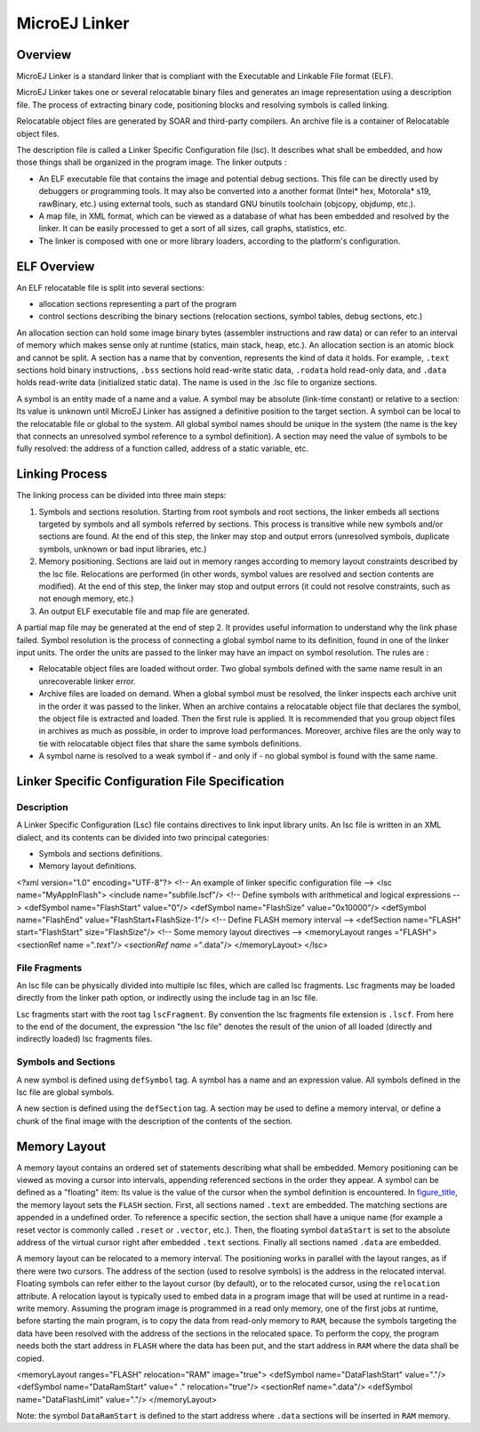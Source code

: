 ==============
MicroEJ Linker
==============


Overview
========

MicroEJ Linker is a standard linker that is compliant with the
Executable and Linkable File format (ELF).

MicroEJ Linker takes one or several relocatable binary files and
generates an image representation using a description file. The process
of extracting binary code, positioning blocks and resolving symbols is
called linking.

Relocatable object files are generated by SOAR and third-party
compilers. An archive file is a container of Relocatable object files.

The description file is called a Linker Specific Configuration file
(lsc). It describes what shall be embedded, and how those things shall
be organized in the program image. The linker outputs :

-  An ELF executable file that contains the image and potential debug
   sections. This file can be directly used by debuggers or programming
   tools. It may also be converted into a another format (Intel\* hex,
   Motorola\* s19, rawBinary, etc.) using external tools, such as
   standard GNU binutils toolchain (objcopy, objdump, etc.).

-  A map file, in XML format, which can be viewed as a database of what
   has been embedded and resolved by the linker. It can be easily
   processed to get a sort of all sizes, call graphs, statistics, etc.

-  The linker is composed with one or more library loaders, according to
   the platform's configuration.


ELF Overview
============

An ELF relocatable file is split into several sections:

-  allocation sections representing a part of the program

-  control sections describing the binary sections (relocation sections,
   symbol tables, debug sections, etc.)

An allocation section can hold some image binary bytes (assembler
instructions and raw data) or can refer to an interval of memory which
makes sense only at runtime (statics, main stack, heap, etc.). An
allocation section is an atomic block and cannot be split. A section has
a name that by convention, represents the kind of data it holds. For
example, ``.text`` sections hold binary instructions, ``.bss`` sections
hold read-write static data, ``.rodata`` hold read-only data, and
``.data`` holds read-write data (initialized static data). The name is
used in the .lsc file to organize sections.

A symbol is an entity made of a name and a value. A symbol may be
absolute (link-time constant) or relative to a section: Its value is
unknown until MicroEJ Linker has assigned a definitive position to the
target section. A symbol can be local to the relocatable file or global
to the system. All global symbol names should be unique in the system
(the name is the key that connects an unresolved symbol reference to a
symbol definition). A section may need the value of symbols to be fully
resolved: the address of a function called, address of a static
variable, etc.


Linking Process
===============

The linking process can be divided into three main steps:

1. Symbols and sections resolution. Starting from root symbols and root
   sections, the linker embeds all sections targeted by symbols and all
   symbols referred by sections. This process is transitive while new
   symbols and/or sections are found. At the end of this step, the
   linker may stop and output errors (unresolved symbols, duplicate
   symbols, unknown or bad input libraries, etc.)

2. Memory positioning. Sections are laid out in memory ranges according
   to memory layout constraints described by the lsc file. Relocations
   are performed (in other words, symbol values are resolved and section
   contents are modified). At the end of this step, the linker may stop
   and output errors (it could not resolve constraints, such as not
   enough memory, etc.)

3. An output ELF executable file and map file are generated.

A partial map file may be generated at the end of step 2. It provides
useful information to understand why the link phase failed. Symbol
resolution is the process of connecting a global symbol name to its
definition, found in one of the linker input units. The order the units
are passed to the linker may have an impact on symbol resolution. The
rules are :

-  Relocatable object files are loaded without order. Two global symbols
   defined with the same name result in an unrecoverable linker error.

-  Archive files are loaded on demand. When a global symbol must be
   resolved, the linker inspects each archive unit in the order it was
   passed to the linker. When an archive contains a relocatable object
   file that declares the symbol, the object file is extracted and
   loaded. Then the first rule is applied. It is recommended that you
   group object files in archives as much as possible, in order to
   improve load performances. Moreover, archive files are the only way
   to tie with relocatable object files that share the same symbols
   definitions.

-  A symbol name is resolved to a weak symbol if - and only if - no
   global symbol is found with the same name.


Linker Specific Configuration File Specification
================================================

Description
-----------

A Linker Specific Configuration (Lsc) file contains directives to link
input library units. An lsc file is written in an XML dialect, and its
contents can be divided into two principal categories:

-  Symbols and sections definitions.

-  Memory layout definitions.

<?xml version="1.0" encoding="UTF-8"?> <!-- An example of linker
specific configuration file --> <lsc name="MyAppInFlash"> <include
name="subfile.lscf"/> <!-- Define symbols with arithmetical and logical
expressions --> <defSymbol name="FlashStart" value="0"/> <defSymbol
name="FlashSize" value="0x10000"/> <defSymbol name="FlashEnd"
value="FlashStart+FlashSize-1"/> <!-- Define FLASH memory interval -->
<defSection name="FLASH" start="FlashStart" size="FlashSize"/> <!-- Some
memory layout directives --> <memoryLayout ranges ="FLASH"> <sectionRef
name ="*.text"/> <sectionRef name ="*.data"/> </memoryLayout> </lsc>

File Fragments
--------------

An lsc file can be physically divided into multiple lsc files, which are
called lsc fragments. Lsc fragments may be loaded directly from the
linker path option, or indirectly using the include tag in an lsc file.

Lsc fragments start with the root tag ``lscFragment``. By convention the
lsc fragments file extension is ``.lscf``. From here to the end of the
document, the expression "the lsc file" denotes the result of the union
of all loaded (directly and indirectly loaded) lsc fragments files.

Symbols and Sections
--------------------

A new symbol is defined using ``defSymbol`` tag. A symbol has a name and
an expression value. All symbols defined in the lsc file are global
symbols.

A new section is defined using the ``defSection`` tag. A section may be
used to define a memory interval, or define a chunk of the final image
with the description of the contents of the section.


Memory Layout
=============

A memory layout contains an ordered set of statements describing what
shall be embedded. Memory positioning can be viewed as moving a cursor
into intervals, appending referenced sections in the order they appear.
A symbol can be defined as a "floating" item: Its value is the value of
the cursor when the symbol definition is encountered. In
`figure_title <#linker-memorylayout-example>`__, the memory layout sets
the ``FLASH`` section. First, all sections named ``.text`` are embedded.
The matching sections are appended in a undefined order. To reference a
specific section, the section shall have a unique name (for example a
reset vector is commonly called ``.reset`` or ``.vector``, etc.). Then,
the floating symbol ``dataStart`` is set to the absolute address of the
virtual cursor right after embedded ``.text`` sections. Finally all
sections named ``.data`` are embedded.

A memory layout can be relocated to a memory interval. The positioning
works in parallel with the layout ranges, as if there were two cursors.
The address of the section (used to resolve symbols) is the address in
the relocated interval. Floating symbols can refer either to the layout
cursor (by default), or to the relocated cursor, using the
``relocation`` attribute. A relocation layout is typically used to embed
data in a program image that will be used at runtime in a read-write
memory. Assuming the program image is programmed in a read only memory,
one of the first jobs at runtime, before starting the main program, is
to copy the data from read-only memory to ``RAM``, because the symbols
targeting the data have been resolved with the address of the sections
in the relocated space. To perform the copy, the program needs both the
start address in ``FLASH`` where the data has been put, and the start
address in ``RAM`` where the data shall be copied.

<memoryLayout ranges="FLASH" relocation="RAM" image="true"> <defSymbol
name="DataFlashStart" value="."/> <defSymbol name="DataRamStart" value="
." relocation="true"/> <sectionRef name=".data"/> <defSymbol
name="DataFlashLimit" value="."/> </memoryLayout>

Note: the symbol ``DataRamStart`` is defined to the start address where
``.data`` sections will be inserted in ``RAM`` memory.
